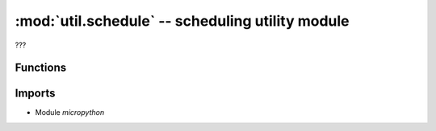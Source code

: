 :mod:`util.schedule` -- scheduling utility module
=================================================

.. module:: util.schedule
   :synopsis: scheduling utility module

???

Functions
---------

.. function:: mp_schedule(???)

   ???

Imports
-------
* Module `micropython`

